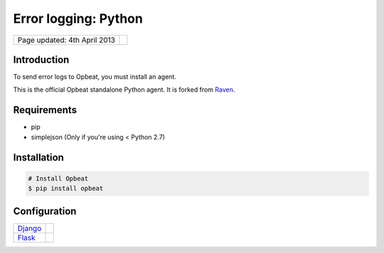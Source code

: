 Error logging: Python
=====================

.. csv-table::
	:class: page-info

	"Page updated: 4th April 2013", ""

Introduction
------------
To send error logs to Opbeat, you must install an agent. 

This is the official Opbeat standalone Python agent. It is forked from `Raven <https://github.com/dcramer/raven>`_.

Requirements
------------
- pip
- simplejson (Only if you're using < Python 2.7)


Installation
------------

.. code::
	:class: lang-bash

	# Install Opbeat
	$ pip install opbeat

Configuration
-------------

.. csv-table::
	:class: table

	"`Django </docs/opbeat_python/docs/config/django>`_", ""
	"`Flask </docs/opbeat_python/docs/config/flask>`_", ""
.. "`Pylons </docs/opbeat_python/docs/config/pylons>`_", ""
.. "`Pyramid </docs/opbeat_python/docs/config/pyramid>`_", ""
..	"`Logging </docs/opbeat_python/docs/config/logging>`_", ""
..	"`Logbook </docs/opbeat_python/docs/config/logbook>`_", ""
.. "`WSGI Middle </docs/opbeat_python/docs/config/wsgi>`_", ""
..	"`ZeroRPC </docs/opbeat_python/docs/config/zerorpc>`_", ""